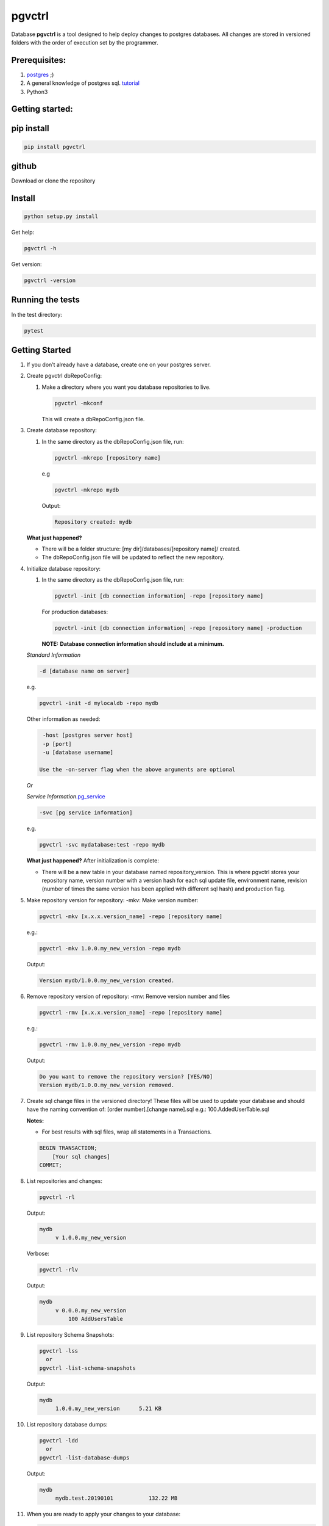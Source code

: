 pgvctrl
=======

Database **pgvctrl** is a tool designed to help deploy changes to
postgres databases. All changes are stored in versioned folders with the
order of execution set by the programmer.

Prerequisites:
--------------

#. `postgres <https://www.postgresql.org/>`__ ;)
#. A general knowledge of postgres sql.
   `tutorial <http://www.postgresqltutorial.com/>`__
#. Python3

Getting started:
----------------

pip install
-----------

.. code-block::

    pip install pgvctrl

github
------

Download or clone the repository

Install
-------

.. code-block::

   python setup.py install

Get help:

.. code-block::

   pgvctrl -h

Get version:

.. code-block::

    pgvctrl -version

Running the tests
-----------------

In the test directory:

.. code-block::

   pytest

.. _getting-started-1:

Getting Started
---------------

#. If you don’t already have a database, create one on your postgres
   server.
#. Create pgvctrl dbRepoConfig:

   1. Make a directory where you want you database repositories to live.

      .. code-block::

         pgvctrl -mkconf

      This will create a dbRepoConfig.json file.

#. Create database repository:

   1. In the same directory as the dbRepoConfig.json file, run:

      .. code-block::

         pgvctrl -mkrepo [repository name]

      e.g

      .. code-block::

         pgvctrl -mkrepo mydb

      Output:

      .. code-block::

         Repository created: mydb

   **What just happened?**\ 

   -  There will be a folder structure: [my dir]/databases/[repository
      name]/ created.
   -  The dbRepoConfig.json file will be updated to reflect the new
      repository.

#. Initialize database repository:

   1. In the same directory as the dbRepoConfig.json file, run:

      .. code-block::

         pgvctrl -init [db connection information] -repo [repository name]

      For production databases:

      .. code-block::

         pgvctrl -init [db connection information] -repo [repository name] -production

      **NOTE:**\  **Database connection information should include at a
      minimum.**

   *Standard Information*

   .. code-block::

      -d [database name on server]

   e.g.

   .. code-block::

      pgvctrl -init -d mylocaldb -repo mydb

   Other information as needed:

   .. code-block::

       -host [postgres server host]
       -p [port]
       -u [database username]

      Use the -on-server flag when the above arguments are optional

   *Or*

   *Service
   Information*\ `.pg_service <https://www.postgresql.org/docs/9.6/static/libpq-pgservice.html>`__

   .. code-block::

      -svc [pg service information]

   e.g.

   .. code-block::

      pgvctrl -svc mydatabase:test -repo mydb

   **What just happened?**\  After initialization is complete:

   -  There will be a new table in your database named
      repository_version. This is where pgvctrl stores your repository
      name, version number with a version hash for each sql update file,
      environment name, revision (number of times the same version has
      been applied with different sql hash) and production flag.

#. Make repository version for repository: -mkv: Make version number:

   .. code-block::

      pgvctrl -mkv [x.x.x.version_name] -repo [repository name]

   e.g.:

   .. code-block::

      pgvctrl -mkv 1.0.0.my_new_version -repo mydb

   Output:

   .. code-block::

      Version mydb/1.0.0.my_new_version created.

#. Remove repository version of repository: -rmv: Remove version number and files

   .. code-block::

      pgvctrl -rmv [x.x.x.version_name] -repo [repository name]

   e.g.:

   .. code-block::

      pgvctrl -rmv 1.0.0.my_new_version -repo mydb

   Output:

   .. code-block::

      Do you want to remove the repository version? [YES/NO]
      Version mydb/1.0.0.my_new_version removed.


#. Create sql change files in the versioned directory! These files will
   be used to update your database and should have the naming convention
   of: [order number].[change name].sql e.g.: 100.AddedUserTable.sql

   **Notes:**

   * For best results with sql files, wrap all statements in a Transactions.

   .. code-block::

       BEGIN TRANSACTION;
           [Your sql changes] 
       COMMIT;

#. List repositories and changes:

   .. code-block::

      pgvctrl -rl

   Output:

   .. code-block::

      mydb
           v 1.0.0.my_new_version

   Verbose:

   .. code-block::

      pgvctrl -rlv

   Output:

   .. code-block::

      mydb
           v 0.0.0.my_new_version
               100 AddUsersTable


#. List repository Schema Snapshots:

   .. code-block::

      pgvctrl -lss
        or
      pgvctrl -list-schema-snapshots

   Output:

   .. code-block::

      mydb
           1.0.0.my_new_version      5.21 KB

#. List repository database dumps:

   .. code-block::

      pgvctrl -ldd
        or
      pgvctrl -list-database-dumps

   Output:

   .. code-block::

      mydb
           mydb.test.20190101           132.22 MB


#. When you are ready to apply your changes to your database:

   .. code-block::

      pgvctrl -apply -v [version number] -repo [repository name] [db connection information]

   e.g.

   .. code-block::

      pgvctrl -apply -v 0.0.0 -repo mydb -d mylocaldb

   Output:

   .. code-block::

      Running: 100.AddUsersTable
      ...
      Running: 500.AddStatesTable

   **Notes:**

   -  If you are applying changes to a production database, you must use
      the -production flag.

   **What just happened?**

   -  All of the sql files with [number].[change name].sql were ran
      against your database.
   -  The repository_version table was update with the new version hash.

SQL Error handling
~~~~~~~~~~~~~~~~~~

SQL Error handling on -apply In the event of an SQL error, pgvctrl will attempt to run the rollback version of your sql.

e.g

.. code-block::


    100.AddUsers.sql
    100.AddUsers_rollback.sql - rollback file for 100.AddUsers.sql

-  If your rollback file does not exist or fails, the -apply command fails and no sql after the first failing sql file will be ran.
-  If the rollback file succeeds, all other sql files will be ran until all files have been applied if they can be.

Working with environments:
~~~~~~~~~~~~~~~~~~~~~~~~~~

Setting up environment versions in repositories help ensure versions get
deployed to the proper database.

Making and setting environments.
~~~~~~~~~~~~~~~~~~~~~~~~~~~~~~~~

-mkenv: Make environment type:
~~~~~~~~~~~~~~~~~~~~~~~~~~~~~~

.. code-block::

   pgvctrl -mkenv [env_name] -repo [repository name]

e.g.:

.. code-block::

   pgvctrl -mkenv test -repo mydb

Output:

.. code-block::

   Repository environment created: mydb test

-setenv: Set environment type to a version:
~~~~~~~~~~~~~~~~~~~~~~~~~~~~~~~~~~~~~~~~~~~

.. code-block::

   pgvctrl -setenv [env_name] -v [x.x] -repo [repository name]

e.g.:

.. code-block::

   pgvctrl -setenv test -v 1.0.0 -repo mydb

Output:

.. code-block::

   Repository environment set: mydb test 1.0.0

-init database with environment:
~~~~~~~~~~~~~~~~~~~~~~~~~~~~~~~~

.. code-block::

   pgvctrl -init [db connection information] -repo [repository name] -setenv [env_name]

For production databases:

.. code-block::

   pgvctrl -init [db connection information] -repo [repository name] -setenv [env_name] -production

Output:

.. code-block::

   Database initialized environment [env_name]

-apply using -env:
~~~~~~~~~~~~~~~~~~

.. code-block::

   pgvctrl -apply -env [env_name] -repo [repository name] [db connection information]

e.g.

.. code-block::

   pgvctrl -apply -env test -repo mydb -d mylocaldb

Output:

.. code-block::

   Running: 100.AddUsersTable
   ...
   Running: 500.AddStatesTable
   Applied: mydb v 1.1.0.MyVersion.0

What else can pgvctrl do?
-------------------------

-chkver: Check the version and repo on a database:
~~~~~~~~~~~~~~~~~~~~~~~~~~~~~~~~~~~~~~~~~~~~~~~~~~

.. code-block::

   pgvctrl -chkver -repo [repository name] [db connection information]

e.g:

.. code-block::

    pgvctrl -chkver -repo mydb -d mylocaldb

Output:

.. code-block::

   mydb: 0.0.0.first.0

-status: Check database repository version status:
~~~~~~~~~~~~~~~~~~~~~~~~~~~~~~~~~~~~~~~~~~~~~~~~~~

.. code-block::

   pgvctrl -status -repo [repository name] [db connection information]

e.g:

.. code-block::

    pgvctrl -status -repo mydb -d mylocaldb

Output:

.. code-block::

    mydb
        v 0.0.0.first ['test']
            Applied        100.some_sql
            Not Applied    200.some_sql
            Different      300.some_sql
            Missing        400.some_sql

- Applied (whitish) - The sql file has been applied to the database.
- Not Applied (green)- The sql file has not yet been applied to the database.
- Different (orange) - The sql file has been applied to the database, but the file has been altered/updated.
- Missing (red) - The file had been applied to the database, but was removed from the version.

-timer-on/-timer-off: Turn executions timer on/off for -apply, -applyss, -pulldata, -pushdata, -dump and -restore:
~~~~~~~~~~~~~~~~~~~~~~~~~~~~~~~~~~~~~~~~~~~~~~~~~~~~~~~~~~~~~~~~~~~~~~~~~~~~~~~~~~~~~~~~~~~~~~~~~~~~~~~~~~~~~~~~~~~~~~~~~~~~~

.. code-block::

    pgvctrl -timer-on

Output:

.. code-block::

    Execution Timer ON

.. code-block::

    pgvctrl -timer-off

Output:

.. code-block::

    Execution Timer OFF


**What happens?**\

-  The "timeExecutions" value in dbRepoConfig.json is toggled

-rmenv: Remove environment type:
~~~~~~~~~~~~~~~~~~~~~~~~~~~~~~~~

.. code-block::

   pgvctrl -rmenv [env_name] -repo [repository name]

e.g.:

.. code-block::

   pgvctrl -rmenv test -repo mydb

Output:

.. code-block::

   Repository environment removed: mydb test

-rmrepo: Remove Repository
~~~~~~~~~~~~~~~~~~~~~~~~~~

.. code-block::

   pgvctrl -rmrepo [repository name]

e.g.:

.. code-block::

   pgvctrl -rmrepo test

Output:

.. code-block::

   Repository removed: test

**Notes:**\

* If this command does not remove the folder from database, you must remove it and its contents yourself. This is a safety measure.
* Any repository folders left behind will be displayed as UNREGISTERED when the -rl option is used.

Manage schemas and tables in Schema Snapshots
~~~~~~~~~~~~~~~~~~~~~~~~~~~~~~~~~~~~~~~~~~~~~~~~~~~~~~~~

Manage schemas (–schema, –exclude-schema, –rm-schema, –rm-exclude-schema):
^^^^^^^^^^^^^^^^^^^^^^^^^^^^^^^^^^^^^^^^^^^^^^^^^^^^^^^^^^^^^^^^^^^^^^^^^^

#. Allows the user to say what schemas structures to include/exclude
   when Schema Snapshots are created.
#. The ‘rm’ arguments allow the user to remove schemas from the included
   and excluded lists.

To include a schema:

.. code-block::

   pgvctrl -n membership -repo pgvctrl_test
     or
   pgvctrl -schema membership -repo pgvctrl_test

Output:

.. code-block::

   Repository added: pgvctrl_test
   include-schemas ['membership']

**What happens?**\ 

-  The dbRepoConfig.json file with have the membership schema added to
   the includeSchemas list property of the “pgvctrl_test” repository

Manage table (–table, –exclude-table, –rm-table, –rmexclude-table):
^^^^^^^^^^^^^^^^^^^^^^^^^^^^^^^^^^^^^^^^^^^^^^^^^^^^^^^^^^^^^^^^^^^

#. Allows the user to say what tables structures to include/exclude when
   Schema Snapshots are created.
#. The ‘rm’ arguments allow the user to remove tables from the included
   and excluded lists.

To include a table:

.. code-block::

   pgvctrl -t membership.user -repo pgvctrl_test
     or
   pgvctrl -table membership.user -repo pgvctrl_test

Output:

.. code-block::

   Repository added: pgvctrl_test
   include-table ['membership.user']

**Notes:**

#. If a table/schema is included and then later excluded, the table/schema is moved from included to exclude and vice versa.
#. Include table/schema works the same as with pg_dump.

Schema Snapshot (-getss, -applyss)
~~~~~~~~~~~~~~~~~~~~~~~~~~~~~~~~~~

**What are Schema Snapshots?**\  Schema Snapshots are snapshots of the
database structure (tables, views, functions ect.) at the time the snapshot was taken.

**Notes:**

#. There can be only one per repository version!
#. The table holding the repository information (repository_version) will be saved as an insert in the Schema Snapshot.
#. Currently, only the schema is saved with Schema Snapshots.
#. If there were database schema changes outside of pgvctrl, it will be captured in the Schema Snapshot.
#. Schema Snapshots should only be applied to empty databases.

-getss: Set version Schema Snapshot
^^^^^^^^^^^^^^^^^^^^^^^^^^^^^^^^^^^

.. code-block::

   -getss -repo [repository name] [db connection information] [--name=]

-applyss or -apply-schema-snapshot: Apply version Schema Snapshot
^^^^^^^^^^^^^^^^^^^^^^^^^^^^^^^^^^^^^^^^^^^^^^^^^^^^^^^^^^^^^^^^^

.. code-block::

   -applyss [Schema Snapshot Name] -repo [repository name] [db connection information]

Manage data (-pulldata, -pushdata)
~~~~~~~~~~~~~~~~~~~~~~~~~~~~~~~~~~

There could be many reason why one would want to manage data:

#. Lookup tables.
#. Testing data.
#. Just because your boss wants you too.

-pulldata: Pull data from repository by table
^^^^^^^^^^^^^^^^^^^^^^^^^^^^^^^^^^^^^^^^^^^^^

.. code-block::

   -pulldata [-dt [table name]] -repo [repository name] [db connection information]

e.g.

.. code-block::

   -pulldata -dt error_set -dt membership.user_state -repo mydb -d mylocaldb

Output:

.. code-block::

   
   Pulling: error_set
   Pulling: membership.user_state
   

**What happens?**\ 

-  The data folder for the repository is created.
-  One sql file per table is created with the table name was the file
   name.
-  A data.json file is created in data folder as well.

**Notes:**\  If you are just setting up data pulls for the first time,
you can add one or more tables with the [-t [table name]] option.

-pushdata: Push data from repository to database
^^^^^^^^^^^^^^^^^^^^^^^^^^^^^^^^^^^^^^^^^^^^^^^^

Once you have your data in your repository, pushing data is easy.

.. code-block::

   -pushdata -repo [repository name] [db connection information] [--force]

e.g. For pushing by table(s).

.. code-block::

   -pushdata -dt error_set -dt process_state -repo mydb -d mylocaldb

e.g. For pushing all tables.

.. code-block::

   -pushdata -repo mydb -d mylocaldb

Output:

.. code-block::

   Pushing Data
   Running: error_set.sql

**Notes:**
For interdependent data pushes, create _pre_push.sql and _post_push.sql files in the
data folder to have pgvctrl execute before and after the data push.

e.g.

.. code-block::

    data/
        _pre_push.sql
        error_set.sql
        membership.user_state.sql
        _post_push.sql

-dump: Dump the repositories database
^^^^^^^^^^^^^^^^^^^^^^^^^^^^^^^^^^^^^^^^^^^^^^

You can dump the database based on the repository backing it. This means
includes/excludes for schemas and tables are honored during the database
backup.

.. code-block::

    -dump -repo [repository name] [db connection information] [--name=]

e.g. For dumping the database.

.. code-block::

    -dump -repo mydb -d mylocaldb

    -dump -repo mydb -d mylocaldb --name mybackup

Output:

.. code-block::

    Do you want to dump the database? [YES/NO]
    :[Type YES]
    Repository mydb database backed up


**What happens?**\

-  The _databaseBackup/[repository name] folder is created if it doesn't exist.
-  The backup [repository name][.environment].[string date] file is created.

-restore: Restore a repositories database from -dump
^^^^^^^^^^^^^^^^^^^^^^^^^^^^^^^^^^^^^^^^^^^^^^^^^^^^^^^^^^^^^^^^^^^^^^^^^^^^^^^^^^

You can restore a repositories database based on a previous repository database dump.

.. code-block::

    -restore [repository name][.environment].[string date] -repo [repository name] [db connection information]

e.g. For dumping the database.

.. code-block::

    -restore mylocaldb.test.20190101 -repo mydb -d mylocaldb

Output:

.. code-block::

    Do you want to restore the database? [YES/NO]
    :[Type YES]
    Database mylocaldb.20190101 from repository mydb restored ['-d', 'mylocaldb'].


**What happens?**\

-  The _databaseBackup/[repository name]/[dump file] file is used to fill the empty database at [db connection information].

**Notes:**

#. Database for restore should an empty databases.


dbRepoConfig.json
~~~~~~~~~~~~~~~~~

The dbRepoConfig.json files is the configuration file for your
repositories. The defaultVersionStorage object is used to build the table
that stores your repository information in the database on
initialization. Each repository can be set up with different repository
table structures as you see fit. The root setting tells pgvctrl where to
look for the repositories.

.. code-block::

    {
        "defaultVersionStorage": {
            "env": "env",
            "isProduction": "is_production",
            "repository": "repository_name",
            "revision": "revision",
            "table": "repository_version",
            "tableOwner": null,
            "version": "version",
            "versionHash": "version_hash"
        },
        "dumpDatabaseOptionsDefault": "-Fc -Z4",
        "repositories": [
            {
                "dumpDatabaseOptions": "-Fc -Z4",
                "envs": {
                    "your_test": "1.0.1",
                    "your_qa": "1.0.0",
                    "your_prod": "0.9.0"
                },
                "name": "YouRepoName",
                "restoreDatabaseOptions": "-Fc -j 8",
                "versionStorage": {
                    "env": "env",
                    "isProduction": "is_production",
                    "repository": "repository_name",
                    "revision": "revision",
                    "table": "repository_version",
                    "tableOwner": null,
                    "version": "version",
                    "versionHash": "version_hash"
                }
            }
        ],
        "restoreDatabaseOptionsDefault": "-Fc -j 8",
        "root": "databases",
        "timeExecutions": false
    }

data.json
~~~~~~~~~

The data.json file holds the list of tables for pushing and pulling data
to and from your database. The column-inserts setting tells pgvctrl to
create the table with insert statements if set to true. If false, the
table is created with postgres copy. When data is pushed to the
database, all relationships are dropped and recreated when the copy is
complete.

Example data.json file:

.. code-block::

   [
       {
           "apply-order": 0,
           "column-inserts": true,
           "table": "error_set"
       },
       {
           "apply-order": 0,
           "column-inserts": true,
           "table": "membership.user_state"
       }
   ]

License
-------

This project is licensed under the MIT License, provided in repository.

Authors
-------

-  Heath Sutton - *Initial work* - `87th Street Development <https://github.com/87thstdev/pgvctrl/>`_.
